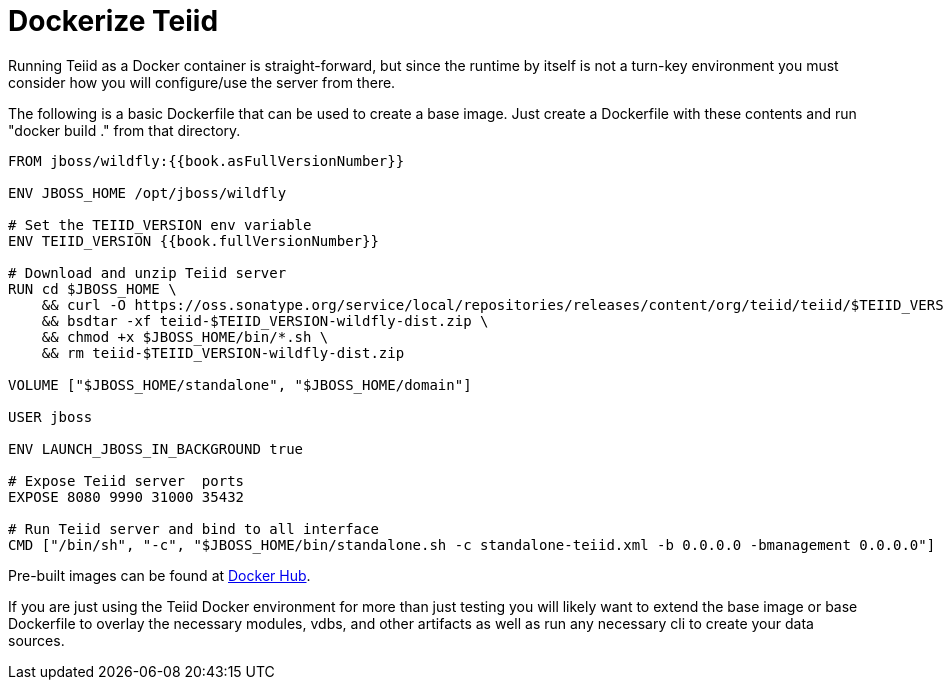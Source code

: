 = Dockerize Teiid

Running Teiid as a Docker container is straight-forward, but since the runtime by itself is not a turn-key environment you must consider how you will configure/use the server from there.

The following is a basic Dockerfile that can be used to create a base image.  Just create a Dockerfile with these contents and run "docker build ." from that directory.

----
FROM jboss/wildfly:{{book.asFullVersionNumber}}

ENV JBOSS_HOME /opt/jboss/wildfly

# Set the TEIID_VERSION env variable
ENV TEIID_VERSION {{book.fullVersionNumber}}

# Download and unzip Teiid server
RUN cd $JBOSS_HOME \
    && curl -O https://oss.sonatype.org/service/local/repositories/releases/content/org/teiid/teiid/$TEIID_VERSION/teiid-$TEIID_VERSION-wildfly-dist.zip \
    && bsdtar -xf teiid-$TEIID_VERSION-wildfly-dist.zip \
    && chmod +x $JBOSS_HOME/bin/*.sh \
    && rm teiid-$TEIID_VERSION-wildfly-dist.zip
    
VOLUME ["$JBOSS_HOME/standalone", "$JBOSS_HOME/domain"]

USER jboss

ENV LAUNCH_JBOSS_IN_BACKGROUND true

# Expose Teiid server  ports 
EXPOSE 8080 9990 31000 35432 

# Run Teiid server and bind to all interface
CMD ["/bin/sh", "-c", "$JBOSS_HOME/bin/standalone.sh -c standalone-teiid.xml -b 0.0.0.0 -bmanagement 0.0.0.0"]
----

Pre-built images can be found at https://hub.docker.com/r/jboss/teiid/[Docker Hub].

If you are just using the Teiid Docker environment for more than just testing you will likely want to extend the base image or base Dockerfile to overlay the necessary modules, vdbs, and other artifacts as well as run any necessary cli to create your data sources.  